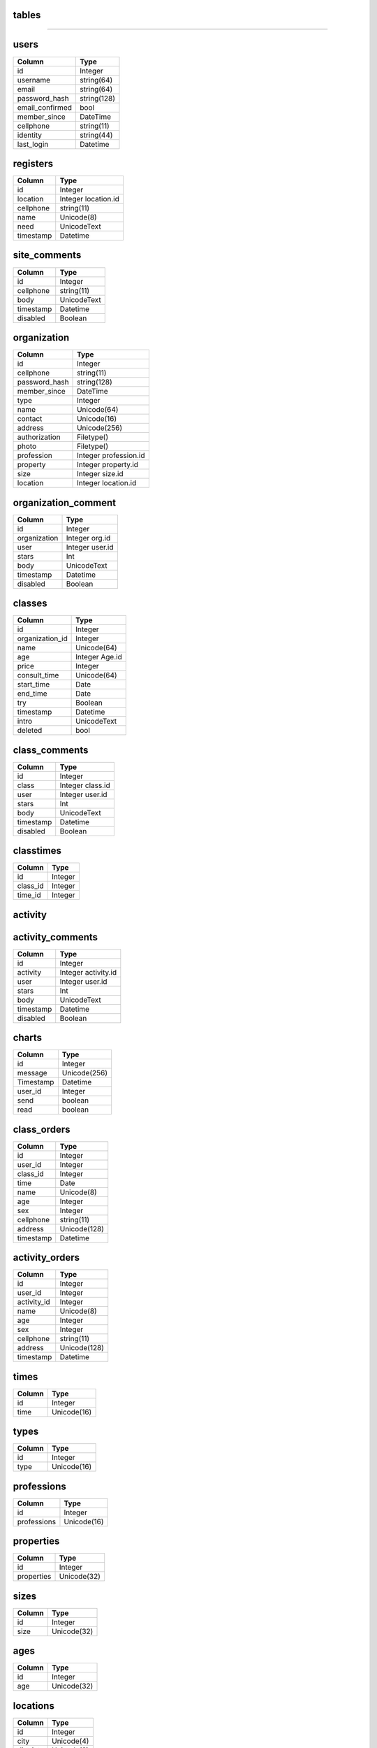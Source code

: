 tables
------
+------------------------+--------------------+-------------------+
| table                  | type               |usage              | 
+========================+====================+===================+
| users                  | Data               |个人用户数据         |
+------------------------+--------------------+-------------------+
| registers              | Data               |求学登记            |
+------------------------+--------------------+-------------------+
| site_comments          | Data               |网站留言            |
+------------------------+--------------------+-------------------+
| organizations          | Data               | 机构、学校数据      |
+------------------------+--------------------+-------------------+
| organization_comments  | Data               |机构评论            |
+------------------------+--------------------+-------------------+
| classes                | Data               |课程                |
+------------------------+--------------------+-------------------+
| class_comments         | Data               |课程评价            |
+------------------------+--------------------+-------------------+
| classtimes             | association        |课程与时间对应       |
+------------------------+--------------------+-------------------+
| activities             | Data               |活动                |
+------------------------+--------------------+-------------------+
| activity_comments      | Data               |活动评价            |
+------------------------+--------------------+-------------------+
| charts                 | Data               |聊天               |
+------------------------+--------------------+-------------------+
| class_orders           | Data               |课程订单            |
+------------------------+--------------------+-------------------+
| activity_orders        | Data               |活动订单            |
+------------------------+--------------------+-------------------+
| times                  | Helper             |上课时间            |
+------------------------+--------------------+-------------------+
| types                  | Helper             |机构类型            |
+------------------------+--------------------+-------------------+
| professions            | Helper             |机构行业            |
+------------------------+--------------------+-------------------+
| properties             | Helper             |机构类别            |
+------------------------+--------------------+-------------------+
| sizes                  | Helper             |机构规模            |
+------------------------+--------------------+-------------------+
| ages                   | Helper             |活动课程适用年龄     |  
+------------------------+--------------------+-------------------+
| locations              | Helper             |城市区域            |
+------------------------+--------------------+-------------------+

------------------

users
-----

+-----------------+----------------------+
| Column          | Type                 | 
+=================+======================+
| id              | Integer              | 
+-----------------+----------------------+ 
| username        | string(64)           | 
+-----------------+----------------------+ 
| email           | string(64)           | 
+-----------------+----------------------+
| password_hash   | string(128)          | 
+-----------------+----------------------+
| email_confirmed | bool                 | 
+-----------------+----------------------+
| member_since    | DateTime             | 
+-----------------+----------------------+
| cellphone       | string(11)           | 
+-----------------+----------------------+
| identity        | string(44)           | 
+-----------------+----------------------+
| last_login      | Datetime             | 
+-----------------+----------------------+


registers
---------

+-----------------+--------------------+
| Column          | Type               | 
+=================+====================+
| id              | Integer            | 
+-----------------+--------------------+ 
| location        | Integer location.id| 
+-----------------+--------------------+
| cellphone       | string(11)         | 
+-----------------+--------------------+
| name            | Unicode(8)         | 
+-----------------+--------------------+ 
| need            | UnicodeText        | 
+-----------------+--------------------+
| timestamp       | Datetime           | 
+-----------------+--------------------+

site_comments
-------------

+-----------------+--------------------+
| Column          | Type               | 
+=================+====================+
| id              | Integer            | 
+-----------------+--------------------+
| cellphone       | string(11)         | 
+-----------------+--------------------+
| body            | UnicodeText        | 
+-----------------+--------------------+
| timestamp       | Datetime           | 
+-----------------+--------------------+
| disabled        | Boolean            | 
+-----------------+--------------------+

organization
------------

+-----------------+-------------------------+
| Column          | Type                    | 
+=================+=========================+
| id              | Integer                 | 
+-----------------+-------------------------+
| cellphone       | string(11)              | 
+-----------------+-------------------------+
| password_hash   | string(128)             | 
+-----------------+-------------------------+
| member_since    | DateTime                | 
+-----------------+-------------------------+
| type            | Integer                 | 
+-----------------+-------------------------+
| name            | Unicode(64)             | 
+-----------------+-------------------------+ 
| contact         | Unicode(16)             | 
+-----------------+-------------------------+ 
| address         | Unicode(256)            | 
+-----------------+-------------------------+ 
| authorization   | Filetype()              | 
+-----------------+-------------------------+ 
| photo           | Filetype()              | 
+-----------------+-------------------------+ 
| profession      | Integer  profession.id  | 
+-----------------+-------------------------+
| property        | Integer   property.id   | 
+-----------------+-------------------------+
| size            | Integer   size.id       | 
+-----------------+-------------------------+
| location        | Integer location.id     | 
+-----------------+-------------------------+

organization_comment
--------------------
+-----------------+--------------------+
| Column          | Type               | 
+=================+====================+
| id              | Integer            | 
+-----------------+--------------------+
| organization    | Integer org.id     | 
+-----------------+--------------------+
| user            | Integer  user.id   | 
+-----------------+--------------------+
| stars           | Int                | 
+-----------------+--------------------+
| body            | UnicodeText        | 
+-----------------+--------------------+
| timestamp       | Datetime           | 
+-----------------+--------------------+
| disabled        | Boolean            | 
+-----------------+--------------------+

classes
-------
+-----------------+--------------------+
| Column          | Type               | 
+=================+====================+
| id              | Integer            | 
+-----------------+--------------------+
| organization_id | Integer            | 
+-----------------+--------------------+
| name            | Unicode(64)        | 
+-----------------+--------------------+ 
| age             | Integer     Age.id | 
+-----------------+--------------------+ 
| price           | Integer            | 
+-----------------+--------------------+ 
| consult_time    | Unicode(64)        | 
+-----------------+--------------------+ 
| start_time      | Date               | 
+-----------------+--------------------+
| end_time        | Date               | 
+-----------------+--------------------+
| try             | Boolean            | 
+-----------------+--------------------+
| timestamp       | Datetime           | 
+-----------------+--------------------+
| intro           | UnicodeText        | 
+-----------------+--------------------+
| deleted         | bool               | 
+-----------------+--------------------+

class_comments
--------------
+-----------------+--------------------+
| Column          | Type               | 
+=================+====================+
| id              | Integer            | 
+-----------------+--------------------+
| class           | Integer  class.id  | 
+-----------------+--------------------+
| user            | Integer   user.id  | 
+-----------------+--------------------+
| stars           | Int                | 
+-----------------+--------------------+
| body            | UnicodeText        | 
+-----------------+--------------------+
| timestamp       | Datetime           | 
+-----------------+--------------------+
| disabled        | Boolean            | 
+-----------------+--------------------+


classtimes
----------
+-----------------+--------------------+
| Column          | Type               | 
+=================+====================+
| id              | Integer            | 
+-----------------+--------------------+
| class_id        | Integer            | 
+-----------------+--------------------+
| time_id         | Integer            | 
+-----------------+--------------------+

activity
--------
+-----------------+--------------------+
| Column          | Type               | 
+=================+====================+
| id              | Integer            | 
+-----------------+--------------------+
| organization_id | Integer            | 
+-----------------+--------------------+
| name            | Unicode(64)        | 
+-----------------+--------------------+ 
| age             | Integer   ages.id  | 
+-----------------+--------------------+ 
| price           | Integer            | 
+-----------------+--------------------+ 
| start_time      | Datetime           | 
+-----------------+--------------------+ 
| end_time        | Datetime           | 
+-----------------+--------------------+ 
| timestamp       | Datetime           | 
+-----------------+--------------------+
| intro           | UnicodeText        | 
+-----------------+--------------------+
| deleted         | bool        | 
+-----------------+--------------------+

activity_comments
-----------------
+-----------------+--------------------+
| Column          | Type               | 
+=================+====================+
| id              | Integer            | 
+-----------------+--------------------+
| activity        | Integer activity.id| 
+-----------------+--------------------+
| user            | Integer  user.id   | 
+-----------------+--------------------+
| stars           | Int                | 
+-----------------+--------------------+
| body            | UnicodeText        | 
+-----------------+--------------------+
| timestamp       | Datetime           | 
+-----------------+--------------------+
| disabled        | Boolean            | 
+-----------------+--------------------+

charts
------
+-----------------+--------------------+
| Column          | Type               | 
+=================+====================+
| id              | Integer            | 
+-----------------+--------------------+
| message         | Unicode(256)       | 
+-----------------+--------------------+
| Timestamp       | Datetime           | 
+-----------------+--------------------+
| user_id         | Integer            | 
+-----------------+--------------------+
| send            | boolean            | 
+-----------------+--------------------+
| read            | boolean            | 
+-----------------+--------------------+

class_orders
------------
+-----------------+--------------------+
| Column          | Type               | 
+=================+====================+
| id              | Integer            | 
+-----------------+--------------------+
| user_id         | Integer            | 
+-----------------+--------------------+
| class_id        | Integer            | 
+-----------------+--------------------+
| time            | Date               | 
+-----------------+--------------------+
| name            | Unicode(8)         | 
+-----------------+--------------------+
| age             | Integer            | 
+-----------------+--------------------+
| sex             | Integer            | 
+-----------------+--------------------+
| cellphone       | string(11)         | 
+-----------------+--------------------+
| address         | Unicode(128)       | 
+-----------------+--------------------+
| timestamp       | Datetime           | 
+-----------------+--------------------+

activity_orders
---------------
+-----------------+--------------------+
| Column          | Type               | 
+=================+====================+
| id              | Integer            | 
+-----------------+--------------------+
| user_id         | Integer            | 
+-----------------+--------------------+
| activity_id     | Integer            | 
+-----------------+--------------------+
| name            | Unicode(8)         | 
+-----------------+--------------------+
| age             | Integer            | 
+-----------------+--------------------+
| sex             | Integer            | 
+-----------------+--------------------+
| cellphone       | string(11)         | 
+-----------------+--------------------+
| address         | Unicode(128)       | 
+-----------------+--------------------+
| timestamp       | Datetime           | 
+-----------------+--------------------+

times
-----
+-----------------+--------------------+
| Column          | Type               | 
+=================+====================+
| id              | Integer            | 
+-----------------+--------------------+
| time            | Unicode(16)        | 
+-----------------+--------------------+

types
-----
+-----------------+--------------------+
| Column          | Type               | 
+=================+====================+
| id              | Integer            | 
+-----------------+--------------------+
| type            | Unicode(16)        | 
+-----------------+--------------------+

professions
-----------
+-----------------+--------------------+
| Column          | Type               | 
+=================+====================+
| id              | Integer            | 
+-----------------+--------------------+
| professions     | Unicode(16)        | 
+-----------------+--------------------+

properties
----------
+-----------------+--------------------+
| Column          | Type               | 
+=================+====================+
| id              | Integer            | 
+-----------------+--------------------+
| properties      | Unicode(32)        | 
+-----------------+--------------------+

sizes
-----
+-----------------+--------------------+
| Column          | Type               | 
+=================+====================+
| id              | Integer            | 
+-----------------+--------------------+
| size            | Unicode(32)        | 
+-----------------+--------------------+

ages
----
+-----------------+--------------------+
| Column          | Type               | 
+=================+====================+
| id              | Integer            | 
+-----------------+--------------------+
| age             | Unicode(32)        | 
+-----------------+--------------------+

locations
---------
+-----------------+--------------------+
| Column          | Type               | 
+=================+====================+
| id              | Integer            | 
+-----------------+--------------------+ 
| city            | Unicode(4)         | 
+-----------------+--------------------+ 
| district        | Unicode(8)         | 
+-----------------+--------------------+
